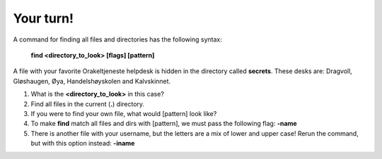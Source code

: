 ==========
Your turn!
==========

A command for finding all files and directories has the following syntax:

        **find <directory_to_look> [flags] [pattern]**


A file with your favorite Orakeltjeneste helpdesk is hidden in the directory called **secrets**. 
These desks are: Dragvoll, Gløshaugen, Øya, Handelshøyskolen and Kalvskinnet. 

#. What is the **<directory_to_look>** in this case?
#. Find all files in the current (**.**) directory.
#. If you were to find your own file, what would [pattern] look like?
#. To make **find** match all files and dirs with [pattern], we must pass the following flag: **-name**
#. There is another file with your username, but the letters are a mix of lower and upper case! 
   Rerun the command, but with this option instead:
   **-iname**

